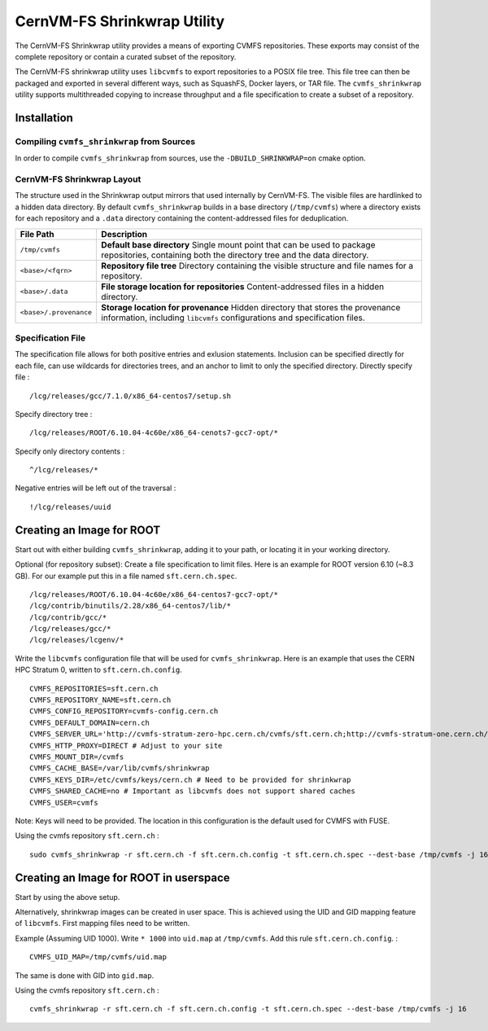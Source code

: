 .. _cpt_graphdriver:

CernVM-FS Shrinkwrap Utility
============================

The CernVM-FS Shrinkwrap utility provides a means of exporting CVMFS
repositories. These exports may consist of the complete repository or
contain a curated subset of the repository.


The CernVM-FS shrinkwrap utility uses ``libcvmfs`` to export repositories
to a POSIX file tree. This file tree can then be packaged and exported in
several different ways, such as SquashFS, Docker layers, or TAR file.
The ``cvmfs_shrinkwrap`` utility supports multithreaded copying to increase
throughput and a file specification to create a subset of a repository.


Installation
------------

Compiling ``cvmfs_shrinkwrap`` from Sources
~~~~~~~~~~~~~~~~~~~~~~~~~~~~~~~~~~~~~~~~

In order to compile ``cvmfs_shrinkwrap`` from sources, use the
``-DBUILD_SHRINKWRAP=on`` cmake option.


CernVM-FS Shrinkwrap Layout
~~~~~~~~~~~~~~~~~~~~~~~~~~~

The structure used in the Shrinkwrap output mirrors that used internally
by CernVM-FS. The visible files are hardlinked to a hidden data directory.
By default ``cvmfs_shrinkwrap`` builds in a base directory (``/tmp/cvmfs``)
where a directory exists for each repository and a ``.data`` directory
containing the content-addressed files for deduplication. 


======================================== =======================================
**File Path**                            **Description**
======================================== =======================================
  ``/tmp/cvmfs``                         **Default base directory**
                                         Single mount point that can be used to 
                                         package repositories, containing both the
                                         directory tree and the data directory.

  ``<base>/<fqrn>``                      **Repository file tree**
                                         Directory containing the visible structure
                                         and file names for a repository.

  ``<base>/.data``                       **File storage location for repositories**
                                         Content-addressed files in a hidden
                                         directory.

  ``<base>/.provenance``                 **Storage location for provenance**
                                         Hidden directory that stores the provenance
                                         information, including ``libcvmfs`` 
                                         configurations and specification files.

======================================== =======================================



Specification File
~~~~~~~~~~~~~~~~~~

The specification file allows for both positive entries and exlusion statements.
Inclusion can be specified directly for each file, can use wildcards for 
directories trees, and an anchor to limit to only the specified directory.
Directly specify file : ::

     /lcg/releases/gcc/7.1.0/x86_64-centos7/setup.sh

Specify directory tree : ::

     /lcg/releases/ROOT/6.10.04-4c60e/x86_64-cenots7-gcc7-opt/*

Specify only directory contents : ::

     ^/lcg/releases/*

Negative entries will be left out of the traversal : ::

     !/lcg/releases/uuid


Creating an Image for ROOT
--------------------------

Start out with either building ``cvmfs_shrinkwrap``, adding it to your path,
or locating it in your working directory.

Optional (for repository subset):  Create a file specification to limit files.
Here is an example for ROOT version 6.10 (~8.3 GB). For our example put this in
a file named ``sft.cern.ch.spec``. ::

     /lcg/releases/ROOT/6.10.04-4c60e/x86_64-centos7-gcc7-opt/*
     /lcg/contrib/binutils/2.28/x86_64-centos7/lib/*
     /lcg/contrib/gcc/*
     /lcg/releases/gcc/*
     /lcg/releases/lcgenv/*

Write the ``libcvmfs`` configuration file that will be used for ``cvmfs_shrinkwrap``.
Here is an example that uses the CERN HPC Stratum 0, written to ``sft.cern.ch.config``. ::

    CVMFS_REPOSITORIES=sft.cern.ch
    CVMFS_REPOSITORY_NAME=sft.cern.ch
    CVMFS_CONFIG_REPOSITORY=cvmfs-config.cern.ch
    CVMFS_DEFAULT_DOMAIN=cern.ch
    CVMFS_SERVER_URL='http://cvmfs-stratum-zero-hpc.cern.ch/cvmfs/sft.cern.ch;http://cvmfs-stratum-one.cern.ch/cvmfs/sft.cern.ch'
    CVMFS_HTTP_PROXY=DIRECT # Adjust to your site
    CVMFS_MOUNT_DIR=/cvmfs
    CVMFS_CACHE_BASE=/var/lib/cvmfs/shrinkwrap
    CVMFS_KEYS_DIR=/etc/cvmfs/keys/cern.ch # Need to be provided for shrinkwrap
    CVMFS_SHARED_CACHE=no # Important as libcvmfs does not support shared caches
    CVMFS_USER=cvmfs

Note: Keys will need to be provided. The location in this configuration is the default used for CVMFS with FUSE.

Using the cvmfs repository ``sft.cern.ch`` : ::

    sudo cvmfs_shrinkwrap -r sft.cern.ch -f sft.cern.ch.config -t sft.cern.ch.spec --dest-base /tmp/cvmfs -j 16

Creating an Image for ROOT in userspace
---------------------------------------

Start by using the above setup.

Alternatively, shrinkwrap images can be created in user space. This is achieved using
the UID and GID mapping feature of ``libcvmfs``. First mapping files need to be written. ::

Example (Assuming UID 1000). Write ``* 1000`` into ``uid.map`` at ``/tmp/cvmfs``. 
Add this rule ``sft.cern.ch.config``. : ::

   CVMFS_UID_MAP=/tmp/cvmfs/uid.map

The same is done with GID into ``gid.map``.

Using the cvmfs repository ``sft.cern.ch`` : ::

   cvmfs_shrinkwrap -r sft.cern.ch -f sft.cern.ch.config -t sft.cern.ch.spec --dest-base /tmp/cvmfs -j 16



